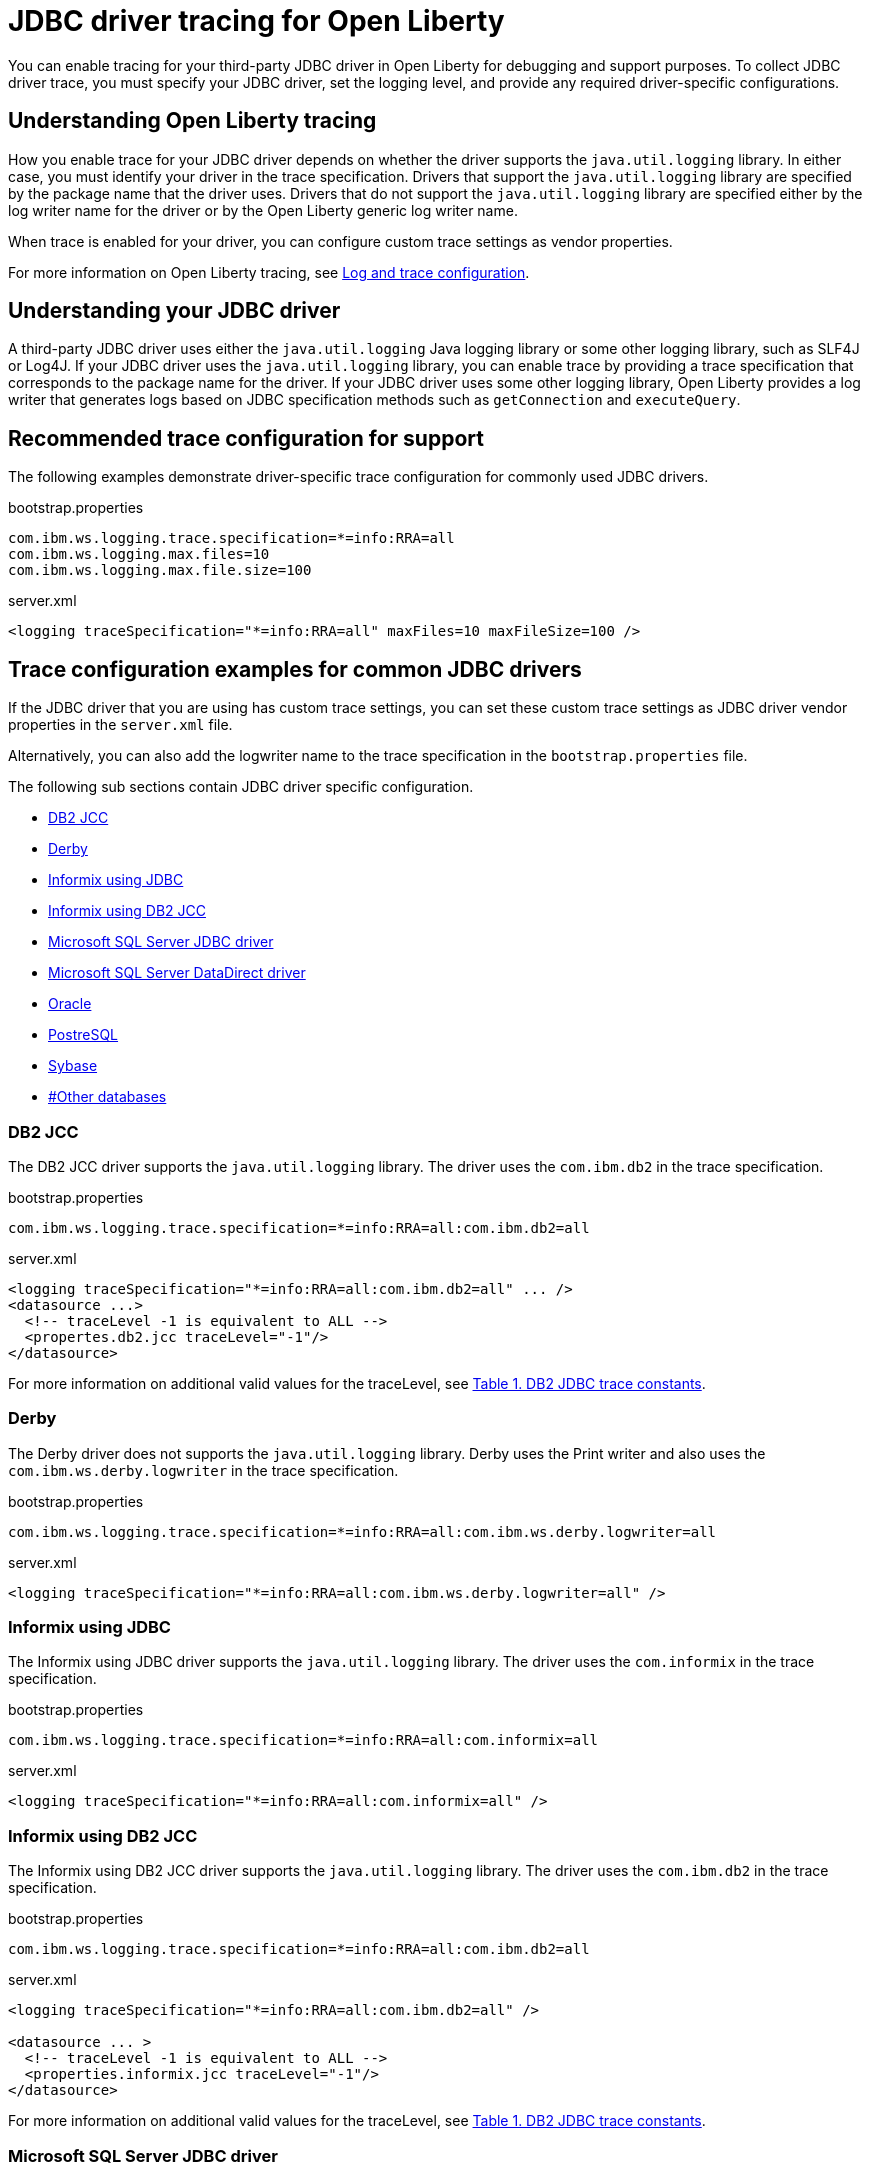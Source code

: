 // Copyright (c) 2022 IBM Corporation and others.
// Licensed under Creative Commons Attribution-NoDerivatives
// 4.0 International (CC BY-ND 4.0)
// https://creativecommons.org/licenses/by-nd/4.0/
//
//
// Contributors:
// IBM Corporation
//
//
//
//
:page-description: You can enable tracing for your third-party JDBC driver in Open Liberty for debugging and support purposes.
:projectName: Open Liberty
:page-layout: general-reference
:page-type: general

= JDBC driver tracing for Open Liberty

You can enable tracing for your third-party JDBC driver in Open Liberty for debugging and support purposes. To collect JDBC driver trace, you must specify your JDBC driver, set the logging level, and provide any required driver-specific configurations.


== Understanding Open Liberty tracing

How you enable trace for your JDBC driver depends on whether the driver supports the `java.util.logging` library. In either case, you must identify your driver in the trace specification. Drivers that support the `java.util.logging` library are specified by the package name that the driver uses. Drivers that do not support the `java.util.logging` library are specified either by the log writer name for the driver or by the Open Liberty generic log writer name.

When trace is enabled for your driver, you can configure custom trace settings as vendor properties.

For more information on Open Liberty tracing, see https://openliberty.io/docs/latest/log-trace-configuration.html[Log and trace configuration].


== Understanding your JDBC driver

A third-party JDBC driver uses either the `java.util.logging` Java logging library or some other logging library, such as SLF4J or Log4J.
If your JDBC driver uses the `java.util.logging` library, you can enable trace by providing a trace specification that corresponds to the package name for the driver.
If your JDBC driver uses some other logging library, Open Liberty provides a log writer that generates logs based on JDBC specification methods such as `getConnection` and `executeQuery`.


== Recommended trace configuration for support

The following examples demonstrate driver-specific trace configuration for commonly used JDBC drivers.

.bootstrap.properties
[source, properties]
----
com.ibm.ws.logging.trace.specification=*=info:RRA=all
com.ibm.ws.logging.max.files=10
com.ibm.ws.logging.max.file.size=100
----

.server.xml
[source, xml]
----
<logging traceSpecification="*=info:RRA=all" maxFiles=10 maxFileSize=100 />
----

== Trace configuration examples for common JDBC drivers

If the JDBC driver that you are using has custom trace settings, you can set these custom trace settings as JDBC driver vendor properties in the `server.xml` file.

Alternatively, you can also add the logwriter name to the trace specification in the `bootstrap.properties` file.


The following sub sections contain JDBC driver specific configuration.

- <<#DB2JCC,DB2 JCC>>
- <<#Derby,Derby>>
- <<#InformixJDBC,Informix using JDBC>>
- <<#InformixDB2JCC,Informix using DB2 JCC>>
- <<#SQLServerJDBCdriver,Microsoft SQL Server JDBC driver>>
- <<#SQLServerDataDirectdriver,Microsoft SQL Server DataDirect driver>>
- <<#Oracle,Oracle>>
- <<#PostreSQL,PostreSQL>>
- <<#Sybase,Sybase>>
- <<##Otherdatabases,#Other databases>>


[#DB2JCC]
=== DB2 JCC

The DB2 JCC driver supports the `java.util.logging` library. The driver uses the `com.ibm.db2` in the trace specification.

.bootstrap.properties
[source, properties]
----
com.ibm.ws.logging.trace.specification=*=info:RRA=all:com.ibm.db2=all
----

.server.xml
[source, xml]
----
<logging traceSpecification="*=info:RRA=all:com.ibm.db2=all" ... />
<datasource ...>
  <!-- traceLevel -1 is equivalent to ALL -->
  <propertes.db2.jcc traceLevel="-1"/>
</datasource>
----

For more information on additional valid values for the traceLevel, see https://www.ibm.com/support/pages/collecting-data-tracing-ibm-data-server-driver-jdbc-and-sqlj[Table 1. DB2 JDBC trace constants].

[#Derby]
=== Derby

The Derby driver does not supports the `java.util.logging` library. Derby uses the Print writer and also uses the `com.ibm.ws.derby.logwriter` in the trace specification.

.bootstrap.properties
[source, properties]
----
com.ibm.ws.logging.trace.specification=*=info:RRA=all:com.ibm.ws.derby.logwriter=all
----

.server.xml
[source, xml]
----
<logging traceSpecification="*=info:RRA=all:com.ibm.ws.derby.logwriter=all" />
----

[#InformixJDBC]
=== Informix using JDBC

The Informix using JDBC driver supports the `java.util.logging` library. The driver uses the `com.informix` in the trace specification.

.bootstrap.properties
[source, properties]
----
com.ibm.ws.logging.trace.specification=*=info:RRA=all:com.informix=all
----

.server.xml
[source, xml]
----
<logging traceSpecification="*=info:RRA=all:com.informix=all" />
----

[#InformixDB2JCC]
=== Informix using DB2 JCC

The Informix using DB2 JCC driver supports the `java.util.logging` library. The driver uses the `com.ibm.db2` in the trace specification.

.bootstrap.properties
[source, properties]
----
com.ibm.ws.logging.trace.specification=*=info:RRA=all:com.ibm.db2=all
----

.server.xml
[source, xml]
----
<logging traceSpecification="*=info:RRA=all:com.ibm.db2=all" />

<datasource ... >
  <!-- traceLevel -1 is equivalent to ALL -->
  <properties.informix.jcc traceLevel="-1"/>
</datasource>
----

For more information on additional valid values for the traceLevel, see https://www.ibm.com/support/pages/collecting-data-tracing-ibm-data-server-driver-jdbc-and-sqlj[Table 1. DB2 JDBC trace constants].

[#SQLServerJDBCdriver]
=== Microsoft SQL Server JDBC driver

The Microsoft SQL Server JDBC driver supports the `java.util.logging` library. The driver uses the `com.microsoft.sqlserver.jdbc` in the trace specification.

.bootstrap.properties
[source, properties]
----
com.ibm.ws.logging.trace.specification=*=info:RRA=all:com.microsoft.sqlserver.jdbc=all
----

.server.xml
[source, xml]
----
<logging traceSpecification="*=info:RRA=all:com.microsoft.sqlserver.jdbc=all" />
----

[#SQLServerDataDirectdriver]
=== Microsoft SQL Server DataDirect driver

The Microsoft SQL Server DataDirect driver does not supports the `java.util.logging` library. The driver uses the `com.ibm.ws.sqlserver.logwriter` in the trace specification.

.bootstrap.properties
[source, properties]
----
com.ibm.ws.logging.trace.specification=*=info:RRA=all:com.ibm.ws.sqlserver.logwriter=all
----

.server.xml
[source, xml]
----
<logging traceSpecification="*=info:RRA=all:com.ibm.ws.sqlserver.logwriter=all" />
----

[#Oracle]
=== Oracle

Oracle provides two different drivers one for production and another for debugging purposes. The production driver does not produce a trace, so you need to download and replace your production driver with the debugging driver. The debugging driver has `_g` in the driver name. For example, `ojdbc8.jar` is `ojdbc8_g.jar`.

The debugging driver that produces the trace is conservative with the trace it produces. You can use the `-Doracle.jdbc.Trace=true` setting to ensure that all the trace is produced.

The Oracle driver supports the `java.util.logging` library. The driver uses the `Oracle` in the trace specification.

.bootstrap.properties
[source, properties]
----
com.ibm.ws.logging.trace.specification=*=info:RRA=all:oracle=all
----

.server.xml
[source, xml]
----
<logging traceSpecification="*=info:RRA=all:oracle=all" />
<library id="oracleDebug">
    <file name="${path.to.oracle.dir}/ojdbcX_g.jar"/>
</library>
----

.jvm.options
[source, txt]
----
-Doracle.jdbc.Trace=true
----

[#PostreSQL]
=== PostreSQL

The PostreSQL driver does not supports the `java.util.logging` library. Derby uses the SLF4J library and also uses the `com.ibm.ws.postgresql.logwriter` in the trace specification.

.bootstrap.properties
[source, properties]
----
com.ibm.ws.logging.trace.specification=*=info:RRA=all:com.ibm.ws.postgresql.logwriter=all
----

.server.xml
[source, xml]
----
<logging traceSpecification="*=info:RRA=all:com.ibm.ws.postgresql.logwriter=all" />
----

[#Sybase]
=== Sybase

The Sybase driver does not supports the `java.util.logging` library. The driver uses the `com.ibm.ws.sybase.logwriter` in the trace specification.

.bootstrap.properties
[source, properties]
----
com.ibm.ws.logging.trace.specification=*=info:RRA=all:com.ibm.ws.sybase.logwriter=all
----

.server.xml
[source, xml]
----
<logging traceSpecification="*=info:RRA=all:com.ibm.ws.sybase.logwriter=all" />
----

[#Otherdatabases]
=== Other databases

Other database drivers do not supports the `java.util.logging` library. The drivers use the `com.ibm.ws.database.logwriter` in the trace specification.

.bootstrap.properties
[source, properties]
----
com.ibm.ws.logging.trace.specification=*=info:RRA=all:com.ibm.ws.database.logwriter=all
----

.server.xml
[source, xml]
----
<logging traceSpecification="*=info:RRA=all:com.ibm.ws.database.logwriter=all" />
----
